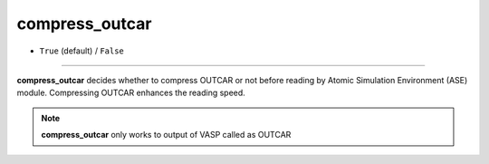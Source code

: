 ===============
compress_outcar
===============

- ``True`` (default) / ``False``

----

**compress_outcar** decides whether to compress OUTCAR or not before reading by Atomic Simulation Environment (ASE) module. Compressing OUTCAR enhances the reading speed.

.. note::

    **compress_outcar** only works to output of VASP called as OUTCAR
